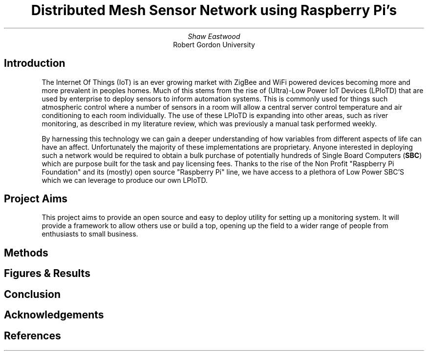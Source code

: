 .TL
Distributed Mesh Sensor Network using Raspberry Pi's
.AU
Shaw Eastwood
.AI
Robert Gordon University
.SH
Introduction
.XP
The Internet Of Things (IoT) is an ever growing market with ZigBee and WiFi powered devices becoming more and more prevalent in peoples homes.
Much of this stems from the rise of (Ultra)-Low Power IoT Devices (LPIoTD) that are used by enterprise to deploy sensors to inform automation systems.
This is commonly used for things such atmospheric control where a number of sensors in a room will allow a central server control temperature and air conditioning to each room individually.
The use of these LPIoTD is expanding into other areas, such as river monitoring, as described in my literature review, which was previously a manual task performed weekly.
.XP
By harnessing this technology we can gain a deeper understanding of how variables from different aspects of life can have an affect.
Unfortunately the majority of these implementations are proprietary.
Anyone interested in deploying such a network would be required to obtain a bulk purchase of potentially hundreds of Single Board Computers
.B "SBC" ) (
which are purpose built for the task and pay licensing fees.
Thanks to the rise of the Non Profit "Raspberry Pi Foundation" and its (mostly) open source "Raspberry Pi" line, we have access to a plethora of Low Power SBC'S which we can leverage to produce our own LPIoTD.
.SH
Project Aims
.XP
This project aims to provide an open source and easy to deploy utility for setting up a monitoring system.
It will provide a framework to allow others use or build a top, opening up the field to a wider range of people from enthusiasts to small business.
.SH
Methods
.XP
.SH
Figures & Results
.XP
.SH
Conclusion
.XP
.SH
Acknowledgements
.XP
.SH
References

